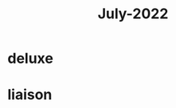 :PROPERTIES:
:ID:       e1cb6ed2-9f70-4a99-8ddf-bfd1b71dee19
:END:
#+title: July-2022

* deluxe

* liaison
